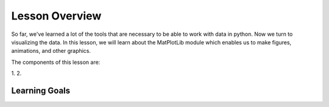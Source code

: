 Lesson Overview
===============

So far, we've learned a lot of the tools that are necessary to
be able to work with data in python. Now we turn to
visualizing the data. In this lesson, we will learn about the
MatPlotLib module which enables us to make figures, animations, and other
graphics.

The components of this lesson are:

1.
2.

Learning Goals
--------------
